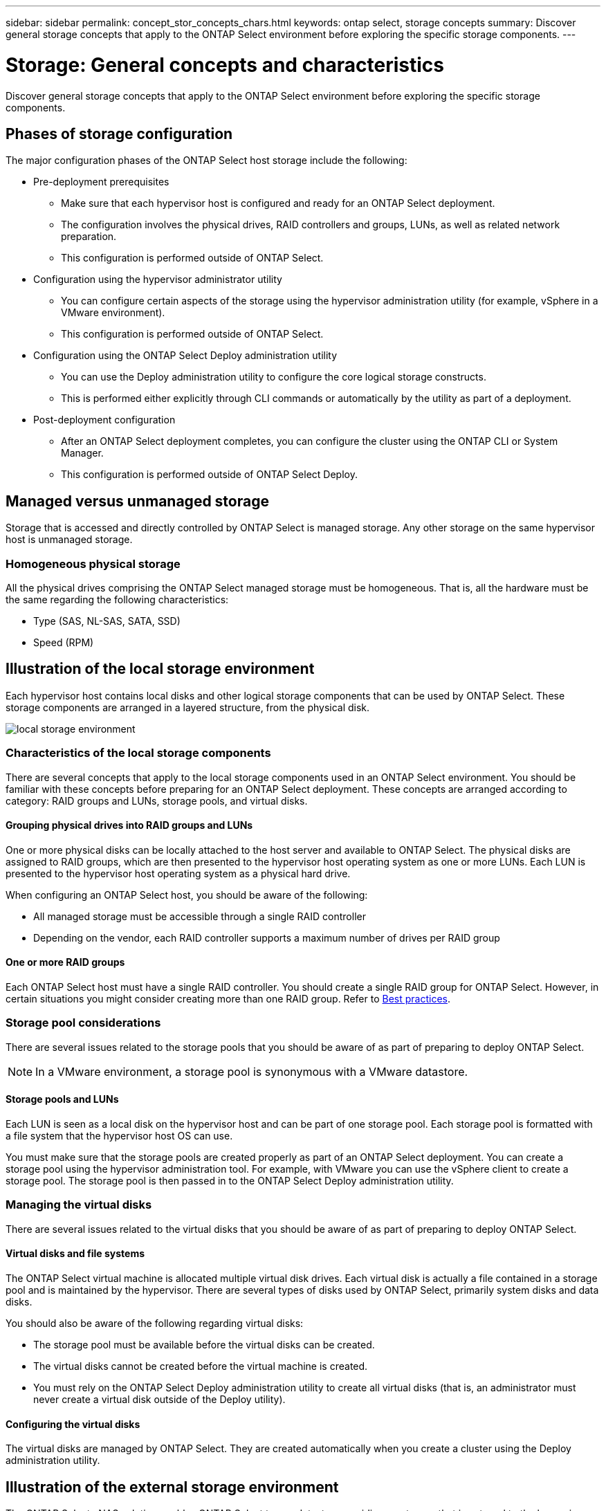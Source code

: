 ---
sidebar: sidebar
permalink: concept_stor_concepts_chars.html
keywords: ontap select, storage concepts
summary: Discover general storage concepts that apply to the ONTAP Select environment before exploring the specific storage components.
---

= Storage: General concepts and characteristics
:hardbreaks:
:nofooter:
:icons: font
:linkattrs:
:imagesdir: ./media/

[.lead]
Discover general storage concepts that apply to the ONTAP Select environment before exploring the specific storage components.

== Phases of storage configuration

The major configuration phases of the ONTAP Select host storage include the following:

* Pre-deployment prerequisites
** Make sure that each hypervisor host is configured and ready for an ONTAP Select deployment.
** The configuration involves the physical drives, RAID controllers and groups, LUNs, as well as related network preparation.
** This configuration is performed outside of ONTAP Select.

* Configuration using the hypervisor administrator utility
** You can configure certain aspects of the storage using the hypervisor administration utility (for example, vSphere in a VMware environment).
** This configuration is performed outside of ONTAP Select.

* Configuration using the ONTAP Select Deploy administration utility
** You can use the Deploy administration utility to configure the core logical storage constructs.
** This is performed either explicitly through CLI commands or automatically by the utility as part of a deployment.

* Post-deployment configuration
** After an ONTAP Select deployment completes, you can configure the cluster using the ONTAP CLI or System Manager.
** This configuration is performed outside of ONTAP Select Deploy.

== Managed versus unmanaged storage

Storage that is accessed and directly controlled by ONTAP Select is managed storage. Any other storage on the same hypervisor host is unmanaged storage.

=== Homogeneous physical storage

All the physical drives comprising the ONTAP Select managed storage must be homogeneous. That is, all the hardware must be the same regarding the following characteristics:

* Type (SAS, NL-SAS, SATA, SSD)
* Speed (RPM)

== Illustration of the local storage environment

Each hypervisor host contains local disks and other logical storage components that can be used by ONTAP Select. These storage components are arranged in a layered structure, from the physical disk.

image:ST_01.jpg[local storage environment]

=== Characteristics of the local storage components

There are several concepts that apply to the local storage components used in an ONTAP Select environment. You should be familiar with these concepts before preparing for an ONTAP Select deployment. These concepts are arranged according to category: RAID groups and LUNs, storage pools, and virtual disks.

==== Grouping physical drives into RAID groups and LUNs

One or more physical disks can be locally attached to the host server and available to ONTAP Select. The physical disks are assigned to RAID groups, which are then presented to the hypervisor host operating system as one or more LUNs. Each LUN is presented to the hypervisor host operating system as a physical hard drive.

When configuring an ONTAP Select host, you should be aware of the following:

* All managed storage must be accessible through a single RAID controller
* Depending on the vendor, each RAID controller supports a maximum number of drives per RAID group

==== One or more RAID groups

Each ONTAP Select host must have a single RAID controller. You should create a single RAID group for ONTAP Select. However, in certain situations you might consider creating more than one RAID group. Refer to link:rt_plan_best_practices.html[Best practices].

=== Storage pool considerations

There are several issues related to the storage pools that you should be aware of as part of preparing to deploy ONTAP Select.

[NOTE]
In a VMware environment, a storage pool is synonymous with a VMware datastore.

==== Storage pools and LUNs

Each LUN is seen as a local disk on the hypervisor host and can be part of one storage pool. Each storage pool is formatted with a file system that the hypervisor host OS can use.

You must make sure that the storage pools are created properly as part of an ONTAP Select deployment. You can create a storage pool using the hypervisor administration tool. For example, with VMware you can use the vSphere client to create a storage pool. The storage pool is then passed in to the ONTAP Select Deploy administration utility.

=== Managing the virtual disks

There are several issues related to the virtual disks that you should be aware of as part of preparing to deploy ONTAP Select.

==== Virtual disks and file systems

The ONTAP Select virtual machine is allocated multiple virtual disk drives. Each virtual disk is actually a file contained in a storage pool and is maintained by the hypervisor. There are several types of disks used by ONTAP Select, primarily system disks and data disks.

You should also be aware of the following regarding virtual disks:

* The storage pool must be available before the virtual disks can be created.
* The virtual disks cannot be created before the virtual machine is created.
* You must rely on the ONTAP Select Deploy administration utility to create all virtual disks (that is, an administrator must never create a virtual disk outside of the Deploy utility).

==== Configuring the virtual disks

The virtual disks are managed by ONTAP Select. They are created automatically when you create a cluster using the Deploy administration utility.

== Illustration of the external storage environment

The ONTAP Select vNAS solution enables ONTAP Select to use datastores residing on storage that is external to the hypervisor host. The datastores can be accessed through the network using VMware vSAN or directly at an external storage array.

ONTAP Select can be configured to use the following types of VMware ESXi network datastores which are external to the hypervisor host:

* vSAN (Virtual SAN)
* VMFS
* NFS

=== vSAN datastores

Every ESXi host can have one or more local VMFS datastores. Normally these datastores are only accessible to the local host. However, VMware vSAN allows each of the hosts in an ESXi cluster to share all of the datastores in the cluster as if they were local. The following figure illustrates how vSAN creates a pool of datastores that are shared among the hosts in the ESXi cluster.

image:ST_02.jpg[ESXi cluster]

=== VMFS datastore on external storage array

You can create a VMFS datastore residing on an external storage array. The storage is accessed using one of several different network protocols. The following figure illustrates a VMFS datastore on an external storage array accessed using the iSCSI protocol.

[NOTE]
ONTAP Select supports all external storage arrays described in the VMware Storage/SAN Compatibility Guide, including iSCSI, Fiber Channel, and Fiber Channel over Ethernet.

image:ST_03.jpg[ESXi hypervisor host]

=== NFS datastore on external storage array

You can create an NFS datastore residing on an external storage array. The storage is accessed using the NFS network protocol. The following figure illustrates an NFS datastore on external storage that is accessed through the NFS server appliance.

image:ST_04.jpg[ESXi hypervisor host]
